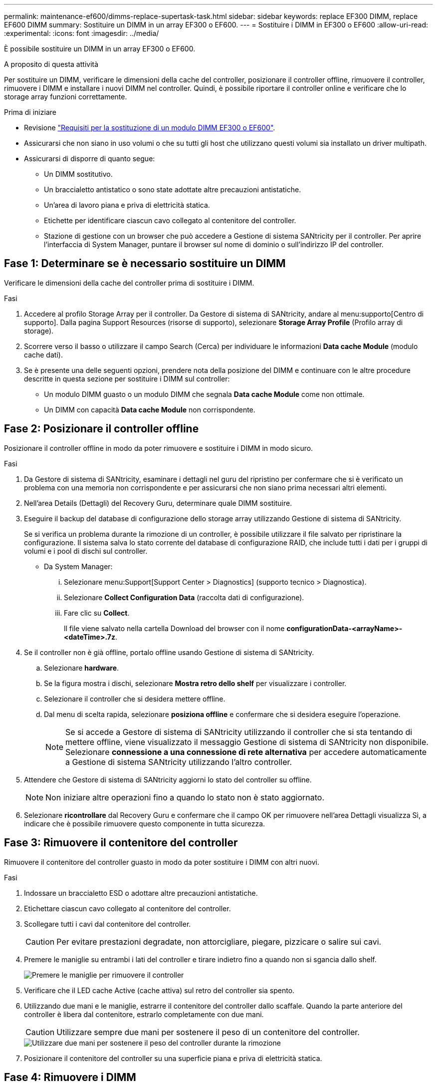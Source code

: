 ---
permalink: maintenance-ef600/dimms-replace-supertask-task.html 
sidebar: sidebar 
keywords: replace EF300 DIMM, replace EF600 DIMM 
summary: Sostituire un DIMM in un array EF300 o EF600. 
---
= Sostituire i DIMM in EF300 o EF600
:allow-uri-read: 
:experimental: 
:icons: font
:imagesdir: ../media/


[role="lead"]
È possibile sostituire un DIMM in un array EF300 o EF600.

.A proposito di questa attività
Per sostituire un DIMM, verificare le dimensioni della cache del controller, posizionare il controller offline, rimuovere il controller, rimuovere i DIMM e installare i nuovi DIMM nel controller. Quindi, è possibile riportare il controller online e verificare che lo storage array funzioni correttamente.

.Prima di iniziare
* Revisione link:dimms-overview-supertask-concept.html["Requisiti per la sostituzione di un modulo DIMM EF300 o EF600"].
* Assicurarsi che non siano in uso volumi o che su tutti gli host che utilizzano questi volumi sia installato un driver multipath.
* Assicurarsi di disporre di quanto segue:
+
** Un DIMM sostitutivo.
** Un braccialetto antistatico o sono state adottate altre precauzioni antistatiche.
** Un'area di lavoro piana e priva di elettricità statica.
** Etichette per identificare ciascun cavo collegato al contenitore del controller.
** Stazione di gestione con un browser che può accedere a Gestione di sistema SANtricity per il controller. Per aprire l'interfaccia di System Manager, puntare il browser sul nome di dominio o sull'indirizzo IP del controller.






== Fase 1: Determinare se è necessario sostituire un DIMM

Verificare le dimensioni della cache del controller prima di sostituire i DIMM.

.Fasi
. Accedere al profilo Storage Array per il controller. Da Gestore di sistema di SANtricity, andare al menu:supporto[Centro di supporto]. Dalla pagina Support Resources (risorse di supporto), selezionare *Storage Array Profile* (Profilo array di storage).
. Scorrere verso il basso o utilizzare il campo Search (Cerca) per individuare le informazioni *Data cache Module* (modulo cache dati).
. Se è presente una delle seguenti opzioni, prendere nota della posizione del DIMM e continuare con le altre procedure descritte in questa sezione per sostituire i DIMM sul controller:
+
** Un modulo DIMM guasto o un modulo DIMM che segnala *Data cache Module* come non ottimale.
** Un DIMM con capacità *Data cache Module* non corrispondente.






== Fase 2: Posizionare il controller offline

Posizionare il controller offline in modo da poter rimuovere e sostituire i DIMM in modo sicuro.

.Fasi
. Da Gestore di sistema di SANtricity, esaminare i dettagli nel guru del ripristino per confermare che si è verificato un problema con una memoria non corrispondente e per assicurarsi che non siano prima necessari altri elementi.
. Nell'area Details (Dettagli) del Recovery Guru, determinare quale DIMM sostituire.
. Eseguire il backup del database di configurazione dello storage array utilizzando Gestione di sistema di SANtricity.
+
Se si verifica un problema durante la rimozione di un controller, è possibile utilizzare il file salvato per ripristinare la configurazione. Il sistema salva lo stato corrente del database di configurazione RAID, che include tutti i dati per i gruppi di volumi e i pool di dischi sul controller.

+
** Da System Manager:
+
... Selezionare menu:Support[Support Center > Diagnostics] (supporto tecnico > Diagnostica).
... Selezionare *Collect Configuration Data* (raccolta dati di configurazione).
... Fare clic su *Collect*.
+
Il file viene salvato nella cartella Download del browser con il nome *configurationData-<arrayName>-<dateTime>.7z*.





. Se il controller non è già offline, portalo offline usando Gestione di sistema di SANtricity.
+
.. Selezionare *hardware*.
.. Se la figura mostra i dischi, selezionare *Mostra retro dello shelf* per visualizzare i controller.
.. Selezionare il controller che si desidera mettere offline.
.. Dal menu di scelta rapida, selezionare *posiziona offline* e confermare che si desidera eseguire l'operazione.
+

NOTE: Se si accede a Gestore di sistema di SANtricity utilizzando il controller che si sta tentando di mettere offline, viene visualizzato il messaggio Gestione di sistema di SANtricity non disponibile. Selezionare *connessione a una connessione di rete alternativa* per accedere automaticamente a Gestione di sistema SANtricity utilizzando l'altro controller.



. Attendere che Gestore di sistema di SANtricity aggiorni lo stato del controller su offline.
+

NOTE: Non iniziare altre operazioni fino a quando lo stato non è stato aggiornato.

. Selezionare *ricontrollare* dal Recovery Guru e confermare che il campo OK per rimuovere nell'area Dettagli visualizza Sì, a indicare che è possibile rimuovere questo componente in tutta sicurezza.




== Fase 3: Rimuovere il contenitore del controller

Rimuovere il contenitore del controller guasto in modo da poter sostituire i DIMM con altri nuovi.

.Fasi
. Indossare un braccialetto ESD o adottare altre precauzioni antistatiche.
. Etichettare ciascun cavo collegato al contenitore del controller.
. Scollegare tutti i cavi dal contenitore del controller.
+

CAUTION: Per evitare prestazioni degradate, non attorcigliare, piegare, pizzicare o salire sui cavi.

. Premere le maniglie su entrambi i lati del controller e tirare indietro fino a quando non si sgancia dallo shelf.
+
image::../media/remove_controller_5.png[Premere le maniglie per rimuovere il controller]

. Verificare che il LED cache Active (cache attiva) sul retro del controller sia spento.
. Utilizzando due mani e le maniglie, estrarre il contenitore del controller dallo scaffale. Quando la parte anteriore del controller è libera dal contenitore, estrarlo completamente con due mani.
+

CAUTION: Utilizzare sempre due mani per sostenere il peso di un contenitore del controller.

+
image::../media/remove_controller_6.png[Utilizzare due mani per sostenere il peso del controller durante la rimozione]

. Posizionare il contenitore del controller su una superficie piana e priva di elettricità statica.




== Fase 4: Rimuovere i DIMM

Se la memoria non corrisponde, sostituire i DIMM nel controller.

.Fasi
. Rimuovere il coperchio del contenitore del controller svitando la singola vite a testa zigrinata e sollevando il coperchio.
. Verificare che il LED verde all'interno del controller sia spento.
+
Se questo LED verde è acceso, il controller sta ancora utilizzando l'alimentazione a batteria. Prima di rimuovere qualsiasi componente, è necessario attendere che il LED si spenga.

. Individuare i DIMM sul controller.
. Prendere nota dell'orientamento del DIMM nello zoccolo in modo da poter inserire il DIMM sostitutivo nell'orientamento corretto.
+

NOTE: Una tacca nella parte inferiore del DIMM consente di allineare il DIMM durante l'installazione.

. Spingere lentamente verso l'esterno le due linguette di espulsione dei moduli DIMM su entrambi i lati del modulo DIMM per estrarlo dal relativo slot, quindi farlo scorrere verso l'esterno.
+
image::../media/dimm_2.png[Premere la linguetta dell'estrattore verso il basso sull'alloggiamento DIMM]

+
image::../media/dimim_3.png[Rimuovere la scheda DIMM]

+

CAUTION: Tenere il modulo DIMM per i bordi in modo da evitare di esercitare pressione sui componenti della scheda a circuiti stampati del modulo DIMM.

+
Il numero e la posizione dei DIMM di sistema dipendono dal modello del sistema.





== Fase 5: Installare nuovi DIMM

Installare un nuovo DIMM per sostituire quello vecchio.

.Fasi
. Tenere il modulo DIMM per gli angoli e allinearlo allo slot.
+
La tacca tra i pin del DIMM deve allinearsi con la linguetta dello zoccolo.

. Inserire il DIMM nello slot.
+
Il DIMM si inserisce saldamente nello slot, ma dovrebbe essere inserito facilmente. In caso contrario, riallineare il DIMM con lo slot e reinserirlo.

+

NOTE: Esaminare visivamente il DIMM per verificare che sia allineato in modo uniforme e inserito completamente nello slot.

. Spingere con cautela, ma con decisione, sul bordo superiore del DIMM fino a quando i fermi non scattano in posizione sulle tacche alle estremità del DIMM.
+

NOTE: I DIMM si inseriscono saldamente. Potrebbe essere necessario premere delicatamente su un lato alla volta e fissare ciascuna linguetta singolarmente.

+
image::../media/dimm_5.png[Inserire i moduli DIMM nello slot e fissarli con le linguette]





== Fase 6: Reinstallare il contenitore del controller

Dopo aver installato i nuovi DIMM, reinstallare il contenitore del controller nello shelf del controller.

.Fasi
. Abbassare il coperchio sul contenitore del controller e fissare la vite a testa zigrinata.
. Mentre si stringono le maniglie del controller, far scorrere delicatamente il contenitore del controller fino in fondo nello shelf del controller.
+

NOTE: Il controller scatta in maniera udibile quando viene installato correttamente nello shelf.

+
image::../media/remove_controller_7.png[Installare il DIMM nell'alloggiamento del controller]

. Ricollegare tutti i cavi.




== Fase 7: Completare la sostituzione dei moduli DIMM

Posizionare il controller online, raccogliere i dati di supporto e riprendere le operazioni.

.Fasi
. Posizionare il controller online.
+
.. In System Manager, accedere alla pagina hardware.
.. Selezionare *Mostra retro del controller*.
.. Selezionare il controller con i DIMM sostituiti.
.. Selezionare *Place online* dall'elenco a discesa.


. All'avvio del controller, controllare i LED del controller.
+
Quando la comunicazione con l'altro controller viene ristabilita:

+
** Il LED di attenzione di colore ambra rimane acceso.
** I LED del collegamento host potrebbero essere accesi, lampeggianti o spenti, a seconda dell'interfaccia host.


. Quando il controller torna in linea, verificare che lo stato sia ottimale e controllare i LED di attenzione dello shelf di controller.
+
Se lo stato non è ottimale o se uno dei LED attenzione è acceso, verificare che tutti i cavi siano inseriti correttamente e che il contenitore del controller sia installato correttamente. Se necessario, rimuovere e reinstallare il contenitore del controller.

+

NOTE: Se non si riesce a risolvere il problema, contattare il supporto tecnico.

. Fare clic su menu:hardware[supporto > Centro aggiornamenti] per verificare che sia installata la versione più recente di SANtricity OS.
+
Se necessario, installare la versione più recente.

. Verificare che tutti i volumi siano stati restituiti al proprietario preferito.
+
.. Selezionare menu:Storage[Volumes] (Storage[volumi]). Dalla pagina *tutti i volumi*, verificare che i volumi siano distribuiti ai proprietari preferiti. Selezionare menu:More[Change ownership] (Altro[Cambia proprietà]) per visualizzare i proprietari dei volumi.
.. Se tutti i volumi sono di proprietà del proprietario preferito, passare alla fase 6.
.. Se nessuno dei volumi viene restituito, è necessario restituire manualmente i volumi. Vai al menu:More[redistribuisci volumi].
.. Se non è presente un Recovery Guru o se si seguono le fasi del Recovery Guru, i volumi non vengono ancora restituiti ai proprietari preferiti, contattare il supporto.


. Raccogliere i dati di supporto per lo storage array utilizzando Gestione di sistema di SANtricity.
+
.. Selezionare menu:Support[Support Center > Diagnostics] (supporto tecnico > Diagnostica).
.. Selezionare *Collect Support Data*.
.. Fare clic su *Collect*.
+
Il file viene salvato nella cartella Download del browser con il nome *support-data.7z*.





.Quali sono le prossime novità?
La sostituzione del modulo DIMM è completata. È possibile riprendere le normali operazioni.
